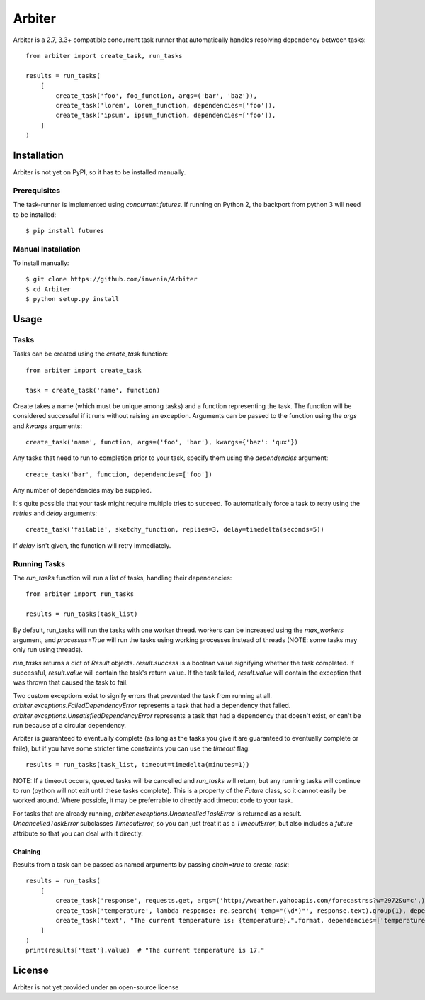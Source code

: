 =======
Arbiter
=======
Arbiter is a 2.7, 3.3+ compatible concurrent task runner that automatically
handles resolving dependency between tasks::

    from arbiter import create_task, run_tasks

    results = run_tasks(
        [
            create_task('foo', foo_function, args=('bar', 'baz')),
            create_task('lorem', lorem_function, dependencies=['foo']),
            create_task('ipsum', ipsum_function, dependencies=['foo']),
        ]
    )


Installation
============
Arbiter is not yet on PyPI, so it has to be installed manually.

Prerequisites
-------------
The task-runner is implemented using `concurrent.futures`. If running on
Python 2, the backport from python 3 will need to be installed::

    $ pip install futures

Manual Installation
-------------------
To install manually::

    $ git clone https://github.com/invenia/Arbiter
    $ cd Arbiter
    $ python setup.py install

Usage
=====
Tasks
-----
Tasks can be created using the `create_task` function::

    from arbiter import create_task

    task = create_task('name', function)

Create takes a name (which must be unique among tasks) and a function
representing the task. The function will be considered successful if it runs
without raising an exception. Arguments can be passed to the function using the
`args` and `kwargs` arguments::

    create_task('name', function, args=('foo', 'bar'), kwargs={'baz': 'qux'})

Any tasks that need to run to completion prior to your task, specify them using
the `dependencies` argument::

    create_task('bar', function, dependencies=['foo'])

Any number of dependencies may be supplied.

It's quite possible that your task might require multiple tries to succeed. To
automatically force a task to retry using the `retries` and `delay` arguments::

    create_task('failable', sketchy_function, replies=3, delay=timedelta(seconds=5))

If `delay` isn't given, the function will retry immediately.

Running Tasks
-------------

The `run_tasks` function will run a list of tasks, handling their
dependencies::

    from arbiter import run_tasks

    results = run_tasks(task_list)

By default, run_tasks will run the tasks with one worker thread. workers can be
increased using the `max_workers` argument, and `processes=True` will run the
tasks using working processes instead of threads (NOTE: some tasks may only run
using threads).

`run_tasks` returns a dict of `Result` objects. `result.success` is a boolean
value signifying whether the task completed. If successful, `result.value` will
contain the task's return value. If the task failed, `result.value` will
contain the exception that was thrown that caused the task to fail.

Two custom exceptions exist to signify errors that prevented the task from
running at all. `arbiter.exceptions.FailedDependencyError` represents a task
that had a dependency that failed.
`arbiter.exceptions.UnsatisfiedDependencyError` represents a task that had a
dependency that doesn't exist, or can't be run because of a circular
dependency.

Arbiter is guaranteed to eventually complete (as long as the tasks you give it
are guaranteed to eventually complete or faile), but if you have some stricter
time constraints you can use the `timeout` flag::

    results = run_tasks(task_list, timeout=timedelta(minutes=1))

NOTE: If a timeout occurs, queued tasks will be cancelled and `run_tasks` will
return, but any running tasks will continue to run (python will not exit until
these tasks complete). This is a property of the `Future` class, so it cannot
easily be worked around. Where possible, it may be preferrable to directly add
timeout code to your task.

For tasks that are already running, `arbiter.exceptions.UncancelledTaskError`
is returned as a result. `UncancelledTaskError` subclasses `TimeoutError`, so
you can just treat it as a `TimeoutError`, but also includes a `future`
attribute so that you can deal with it directly.


Chaining
~~~~~~~~
Results from a task can be passed as named arguments by passing `chain=true` to
`create_task`::

    results = run_tasks(
        [
            create_task('response', requests.get, args=('http://weather.yahooapis.com/forecastrss?w=2972&u=c',)),
            create_task('temperature', lambda response: re.search('temp="(\d*)"', response.text).group(1), dependencies=['response'], chain=True)
            create_task('text', "The current temperature is: {temperature}.".format, dependencies=['temperature'], chain=True)
        ]
    )
    print(results['text'].value)  # "The current temperature is 17."

License
=======
Arbiter is not yet provided under an open-source license
